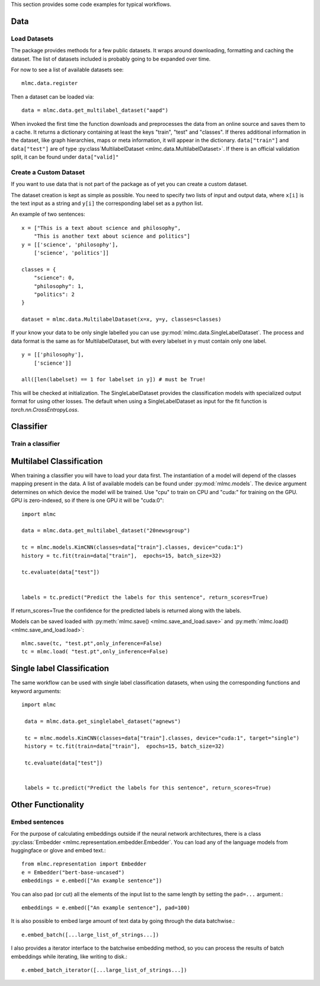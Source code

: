 This section provides some code examples for typical workflows.

Data
-----

Load Datasets
______________
The package provides methods for a few public datasets. It wraps around downloading, formatting and caching the dataset.
The list of datasets included is probably going to be expanded over time.

For now to see a list of available datasets see::

    mlmc.data.register

Then a dataset can be loaded via::

    data = mlmc.data.get_multilabel_dataset("aapd")

When invoked the first time the function downloads and preprocesses the data from an online source and
saves them to a cache. It returns a dictionary containing at least the keys "train", "test" and "classes".
If theres additional information in the dataset, like graph hierarchies, maps or meta information, it will appear in the
dictionary. ``data["train"]`` and ``data["test"]`` are of type :py:class`MultilabelDataset <mlmc.data.MultilabelDataset>`. If there is
an official validation split, it can be found under ``data["valid]"``


Create a Custom Dataset
________________________

If you want to use data that is not part of the package as of yet you can create a custom dataset.

The dataset creation is kept as simple as possible. You need to specify two lists of input and output data, where
``x[i]`` is the text input as a string and ``y[i]`` the corresponding label set as a python list.

An example of two sentences::

    x = ["This is a text about science and philosophy",
        "This is another text about science and politics"]
    y = [['science', 'philosophy'],
        ['science', 'politics']]

    classes = {
        "science": 0,
        "philosophy": 1,
        "politics": 2
    }

    dataset = mlmc.data.MultilabelDataset(x=x, y=y, classes=classes)

If your know your data to be only single labelled you can use :py:mod:`mlmc.data.SingleLabelDataset`.
The process and data format is the same as for MultilabelDataset, but with every labelset in y must contain only one label. ::

    y = [['philosophy'],
        ['science']]

    all([len(labelset) == 1 for labelset in y]) # must be True!

This will be checked at initialization.
The SingleLabelDataset provides the classification models with specialized output format for using other losses.
The default when using a SingleLabelDataset as input for the fit function is `torch.nn.CrossEntropyLoss`.

Classifier
------------

Train a classifier
___________________

Multilabel Classification
--------------------------
When training a classifier you will have to load your data first. The instantiation of a model will depend of the
classes mapping present in the data. A list of available models can be found under :py:mod:`mlmc.models`.
The device argument determines on which device the model will be trained. Use "cpu" to train on CPU and "cuda:" for
training on the GPU. GPU is zero-indexed, so if there is one GPU it will be "cuda:0"::

    import mlmc

    data = mlmc.data.get_multilabel_dataset("20newsgroup")

    tc = mlmc.models.KimCNN(classes=data["train"].classes, device="cuda:1")
    history = tc.fit(train=data["train"],  epochs=15, batch_size=32)

    tc.evaluate(data["test"])


    labels = tc.predict("Predict the labels for this sentence", return_scores=True)

If return_scores=True the confidence for the predicted labels is returned along with the labels.

Models can be saved loaded with :py:meth:`mlmc.save() <mlmc.save_and_load.save>` and  :py:meth:`mlmc.load() <mlmc.save_and_load.load>`::

    mlmc.save(tc, "test.pt",only_inference=False)
    tc = mlmc.load( "test.pt",only_inference=False)


Single label Classification
----------------------------
The same workflow can be used with single label classification datasets, when using the corresponding functions and keyword arguments: ::


   import mlmc

    data = mlmc.data.get_singlelabel_dataset("agnews")

    tc = mlmc.models.KimCNN(classes=data["train"].classes, device="cuda:1", target="single")
    history = tc.fit(train=data["train"],  epochs=15, batch_size=32)

    tc.evaluate(data["test"])


    labels = tc.predict("Predict the labels for this sentence", return_scores=True)


Other Functionality
---------------------
Embed sentences
________________

For the purpose of calculating embeddings outside if the neural network architectures, there is a class
:py:class:`Embedder <mlmc.representation.embedder.Embedder`. You can load any of the language models from huggingface or glove and embed text.::

    from mlmc.representation import Embedder
    e = Embedder("bert-base-uncased")
    embeddings = e.embed(["An example sentence"])

You can also pad (or cut) all the elements of the input list to the same length by setting the ``pad=...`` argument.::

    embeddings = e.embed(["An example sentence"], pad=100)

It is also possible to embed large amount of text data by going through the data batchwise.::

    e.embed_batch([...large_list_of_strings...])

I also provides a iterator interface to the batchwise embedding method, so you can process the results of batch
embeddings while iterating, like writing to disk.::

    e.embed_batch_iterator([...large_list_of_strings...])


